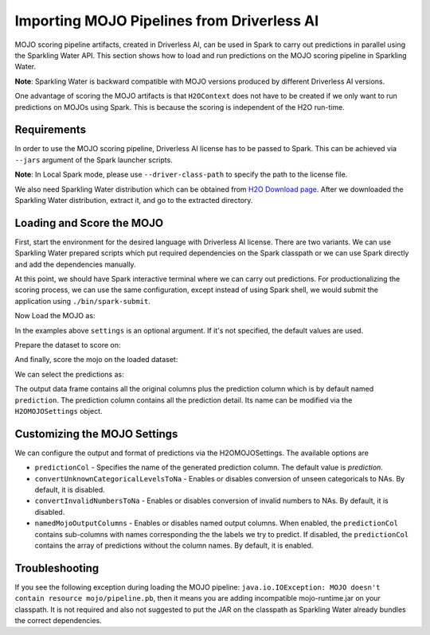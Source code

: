 Importing MOJO Pipelines from Driverless AI
-------------------------------------------

MOJO scoring pipeline artifacts, created in Driverless AI, can be used in Spark to carry out predictions in parallel
using the Sparkling Water API. This section shows how to load and run predictions on the MOJO scoring pipeline in
Sparkling Water.

**Note**: Sparkling Water is backward compatible with MOJO versions produced by different Driverless AI versions.

One advantage of scoring the MOJO artifacts is that ``H2OContext`` does not have to be created if we only want to
run predictions on MOJOs using Spark. This is because the scoring is independent of the H2O run-time.

Requirements
~~~~~~~~~~~~

In order to use the MOJO scoring pipeline, Driverless AI license has to be passed to Spark.
This can be achieved via ``--jars`` argument of the Spark launcher scripts.

**Note**: In Local Spark mode, please use ``--driver-class-path`` to specify the path to the license file.

We also need Sparkling Water distribution which can be obtained from `H2O Download page <https://www.h2o.ai/download/>`__.
After we downloaded the Sparkling Water distribution, extract it, and go to the extracted directory.

Loading and Score the MOJO
~~~~~~~~~~~~~~~~~~~~~~~~~~

First, start the environment for the desired language with Driverless AI license. There are two variants. We can use
Sparkling Water prepared scripts which put required dependencies on the Spark classpath or we can use Spark directly
and add the dependencies manually.

.. content-tabs::

    .. tab-container:: Scala
        :title: Scala

        .. code:: bash

            ./bin/spark-shell --jars license.sig,jars/sparkling-water-assembly_2.11-SUBST_SW_VERSION-all.jar

        .. code:: bash

            ./bin/sparkling-shell --jars license.sig


    .. tab-container:: Python
        :title: Python

        .. code:: bash

            ./bin/pyspark --jars license.sig --py-files py/build/dist/h2o_pysparkling_SUBST_SPARK_MAJOR_VERSION-SUBST_SW_VERSION.zip

        .. code:: bash

            ./bin/pysparkling --jars license.sig


At this point, we should have Spark interactive terminal where we can carry out predictions.
For productionalizing the scoring process, we can use the same configuration,
except instead of using Spark shell, we would submit the application using ``./bin/spark-submit``.

Now Load the MOJO as:

.. content-tabs::

    .. tab-container:: Scala
        :title: Scala

        .. code:: scala

            import ai.h2o.sparkling.ml.models.H2OMOJOPipelineModel
            val settings = H2OMOJOSettings()
            val mojo = H2OMOJOPipelineModel.createFromMojo("file:///path/to/the/pipeline_mojo.zip", settings)

    .. tab-container:: Python
        :title: Python

        .. code:: python

            from pysparkling.ml import H2OMOJOPipelineModel
            settings = H2OMOJOSettings()
            mojo = H2OMOJOPipelineModel.createFromMojo("file:///path/to/the/pipeline_mojo.zip", settings)

In the examples above ``settings`` is an optional argument. If it's not specified, the default values are used.

Prepare the dataset to score on:

.. content-tabs::

    .. tab-container:: Scala
        :title: Scala

        .. code:: scala

            val dataFrame = spark.read.option("header", "true").csv("file:///path/to/the/data.csv")

    .. tab-container:: Python
        :title: Python

        .. code:: python

            dataFrame = spark.read.csv("file:///path/to/the/data.csv", header=True)

And finally, score the mojo on the loaded dataset:

.. content-tabs::

    .. tab-container:: Scala
        :title: Scala

        .. code:: scala

            val predictions = mojo.transform(dataFrame)

    .. tab-container:: Python
        :title: Python

        .. code:: python

            predictions = mojo.transform(dataFrame)

We can select the predictions as:

.. content-tabs::

    .. tab-container:: Scala
        :title: Scala

        .. code:: scala

            predictions.select("prediction")

    .. tab-container:: Python
        :title: Python

        .. code:: python

            predictions.select("prediction")

The output data frame contains all the original columns plus the prediction column which is by default named
``prediction``. The prediction column contains all the prediction detail. Its name can be modified via the ``H2OMOJOSettings``
object.

Customizing the MOJO Settings
~~~~~~~~~~~~~~~~~~~~~~~~~~~~~

We can configure the output and format of predictions via the H2OMOJOSettings. The available options are

- ``predictionCol`` - Specifies the name of the generated prediction column. The default value is `prediction`.
- ``convertUnknownCategoricalLevelsToNa`` - Enables or disables conversion of unseen categoricals to NAs. By default, it is disabled.
- ``convertInvalidNumbersToNa`` - Enables or disables conversion of invalid numbers to NAs. By default, it is disabled.
- ``namedMojoOutputColumns`` - Enables or disables named output columns. When enabled, the ``predictionCol`` contains sub-columns
  with names corresponding the the labels we try to predict. If disabled, the ``predictionCol`` contains the array of predictions without
  the column names. By default, it is enabled.

Troubleshooting
~~~~~~~~~~~~~~~

If you see the following exception during loading the MOJO pipeline:
``java.io.IOException: MOJO doesn't contain resource mojo/pipeline.pb``, then it means you are adding
incompatible mojo-runtime.jar on your classpath. It is not required and also not suggested
to put the JAR on the classpath as Sparkling Water already bundles the correct dependencies.
